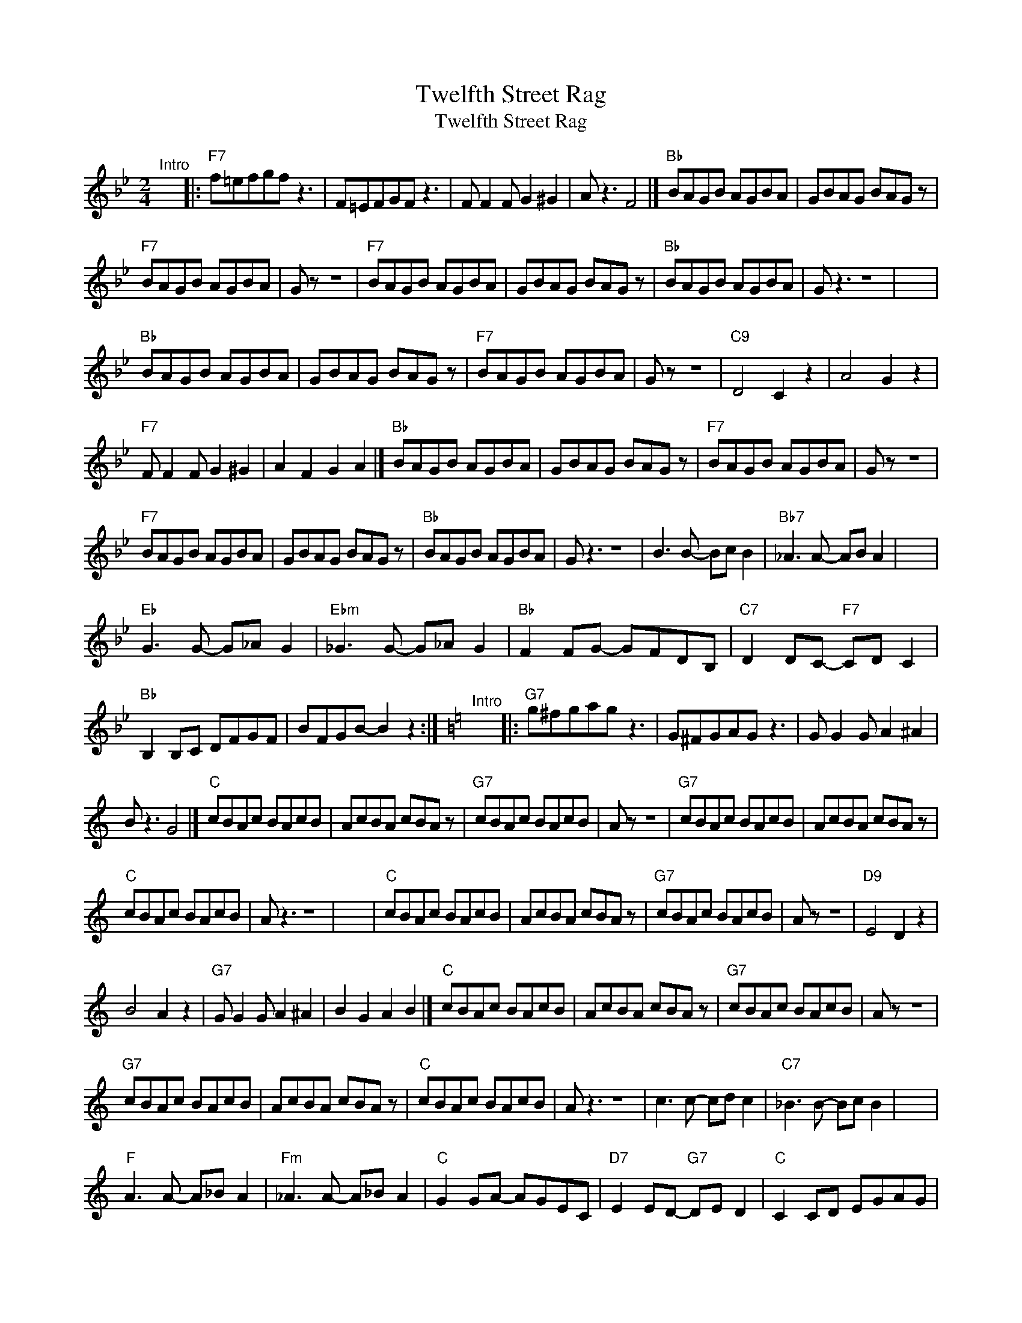 X:1
T:Twelfth Street Rag
T:Twelfth Street Rag
L:1/8
M:2/4
K:Bb
V:1 treble 
V:1
"^Intro" x4 |:"F7" f=efgf z3 | F=EFGF z3 | F F2 F G2 ^G2 | A z3 F4 |]"Bb" BAGB AGBA | GBAG BAG z | %7
"F7" BAGB AGBA | G z z4 |"F7" BAGB AGBA | GBAG BAG z |"Bb" BAGB AGBA | G z3 z4 | x4 | %14
"Bb" BAGB AGBA | GBAG BAG z |"F7" BAGB AGBA | G z z4 |"C9" D4 C2 z2 | A4 G2 z2 | %20
"F7" F F2 F G2 ^G2 | A2 F2 G2 A2 |]"Bb" BAGB AGBA | GBAG BAG z |"F7" BAGB AGBA | G z z4 | %26
"F7" BAGB AGBA | GBAG BAG z |"Bb" BAGB AGBA | G z3 z4 | B3 B- Bc B2 |"Bb7" _A3 A- AB A2 | x4 | %33
"Eb" G3 G- G_A G2 |"Ebm" _G3 G- G_A G2 |"Bb" F2 FG- GFDB, |"C7" D2 DC-"F7" CD C2 | %37
"Bb" B,2 B,C DFGF | BFGB- B2 z2 :|[K:C]"^Intro" x4 |:"G7" g^fgag z3 | G^FGAG z3 | G G2 G A2 ^A2 | %43
 B z3 G4 |]"C" cBAc BAcB | AcBA cBA z |"G7" cBAc BAcB | A z z4 |"G7" cBAc BAcB | AcBA cBA z | %50
"C" cBAc BAcB | A z3 z4 | x4 |"C" cBAc BAcB | AcBA cBA z |"G7" cBAc BAcB | A z z4 |"D9" E4 D2 z2 | %58
 B4 A2 z2 |"G7" G G2 G A2 ^A2 | B2 G2 A2 B2 |]"C" cBAc BAcB | AcBA cBA z |"G7" cBAc BAcB | A z z4 | %65
"G7" cBAc BAcB | AcBA cBA z |"C" cBAc BAcB | A z3 z4 | c3 c- cd c2 |"C7" _B3 B- Bc B2 | x4 | %72
"F" A3 A- A_B A2 |"Fm" _A3 A- A_B A2 |"C" G2 GA- AGEC |"D7" E2 ED-"G7" DE D2 |"C" C2 CD EGAG | %77
 cGAc- c2 z2 :| %78

